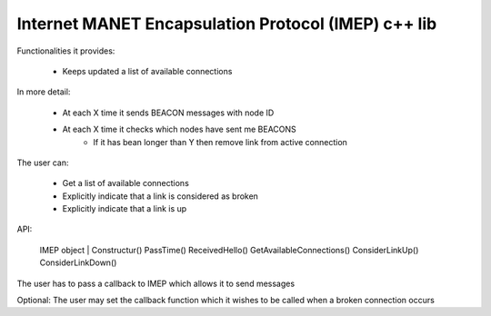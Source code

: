 
Internet MANET Encapsulation Protocol (IMEP) c++ lib
====================================================

Functionalities it provides:

    - Keeps updated a list of available connections

In more detail:

    - At each X time it sends BEACON messages with node ID
    - At each X time it checks which nodes have sent me BEACONS
        - If it has bean longer than Y then remove link from active connection

The user can:

    - Get a list of available connections
    - Explicitly indicate that a link is considered as broken
    - Explicitly indicate that a link is up

API:

    IMEP object
    |
    Constructur()
    PassTime()
    ReceivedHello()
    GetAvailableConnections()
    ConsiderLinkUp()
    ConsiderLinkDown()

The user has to pass a callback to IMEP which allows it to send messages

Optional: The user may set the callback function which it wishes to be called when a broken connection occurs
